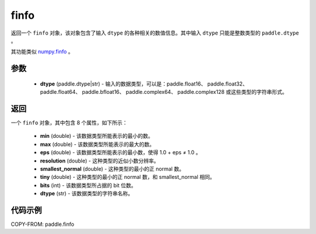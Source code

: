 .. _cn_api_paddle_finfo:

finfo
-------------------------------

.. py:function:: paddle.finfo(dtype)



返回一个 ``finfo`` 对象，该对象包含了输入 ``dtype`` 的各种相关的数值信息。其中输入 ``dtype`` 只能是整数类型的 ``paddle.dtype`` 。

其功能类似 `numpy.finfo <https://numpy.org/doc/stable/reference/generated/numpy.finfo.html#numpy-finfo>`_ 。


参数
:::::::::
    - **dtype** (paddle.dtype|str) - 输入的数据类型，可以是：paddle.float16、 paddle.float32、 paddle.float64、 paddle.bfloat16、 paddle.complex64、 paddle.complex128 或这些类型的字符串形式。

返回
:::::::::
一个 ``finfo`` 对象，其中包含 8 个属性，如下所示：

    - **min** (double) - 该数据类型所能表示的最小的数。
    - **max** (double) - 该数据类型所能表示的最大的数。
    - **eps** (double) - 该数据类型所能表示的最小数，使得 1.0 + eps ≠ 1.0 。
    - **resolution** (double) - 这种类型的近似小数分辨率。
    - **smallest_normal** (double) - 这种类型的最小的正 normal 数。
    - **tiny** (double) - 这种类型的最小的正 normal 数，和 smallest_normal 相同。
    - **bits** (int) - 该数据类型所占据的 bit 位数。
    - **dtype** (str) - 该数据类型的字符串名称。


代码示例
:::::::::

COPY-FROM: paddle.finfo
